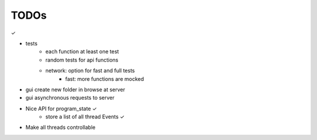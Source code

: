 TODOs
======

✓

- tests
    - each function at least one test
    - random tests for api functions
    - network: option for fast and full tests
        - fast: more functions are mocked
- gui create new folder in browse at server
- gui asynchronous requests to server

- Nice API for program_state        ✓
    - store a list of all thread Events     ✓
- Make all threads controllable
